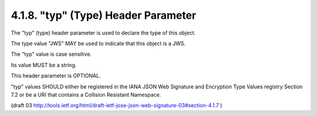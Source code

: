 4.1.8. "typ" (Type) Header Parameter
^^^^^^^^^^^^^^^^^^^^^^^^^^^^^^^^^^^^^^^^^^^^^^^^^^^^^^^^

The "typ" (type) header parameter is used to declare the type of this object.  

The type value "JWS" MAY be used to indicate that this object is a JWS.  

The "typ" value is case sensitive.  

Its value MUST be a string.  

This header parameter is OPTIONAL.

"typ" values SHOULD either be registered 
in the IANA JSON Web Signature and Encryption Type Values registry Section 7.2 
or be a URI that contains a Collision Resistant Namespace.

(draft 03 http://tools.ietf.org/html/draft-ietf-jose-json-web-signature-03#section-4.1.7 )
